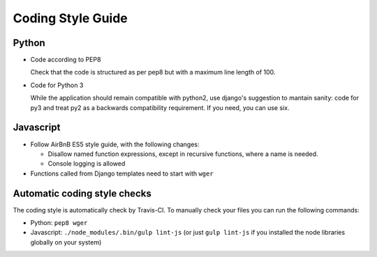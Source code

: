 .. _codingstyle:

Coding Style Guide
==================

Python
------

* Code according to PEP8

  Check that the code is structured as per pep8 but with a maximum line
  length of 100.

* Code for Python 3

  While the application should remain compatible with python2, use django's
  suggestion to mantain sanity: code for py3 and treat py2 as a backwards
  compatibility requirement. If you need, you can use six.


Javascript
----------

* Follow AirBnB ES5 style guide, with the following changes:

  * Disallow named function expressions, except in recursive functions, where a name is needed.
  * Console logging is allowed

* Functions called from Django templates need to start with ``wger``


Automatic coding style checks
-----------------------------

The coding style is automatically check by Travis-CI. To manually check your
files you can run the following commands:

* Python: ``pep8 wger``
* Javascript: ``./node_modules/.bin/gulp lint-js`` (or just ``gulp lint-js`` if
  you installed the node libraries globally on your system)
